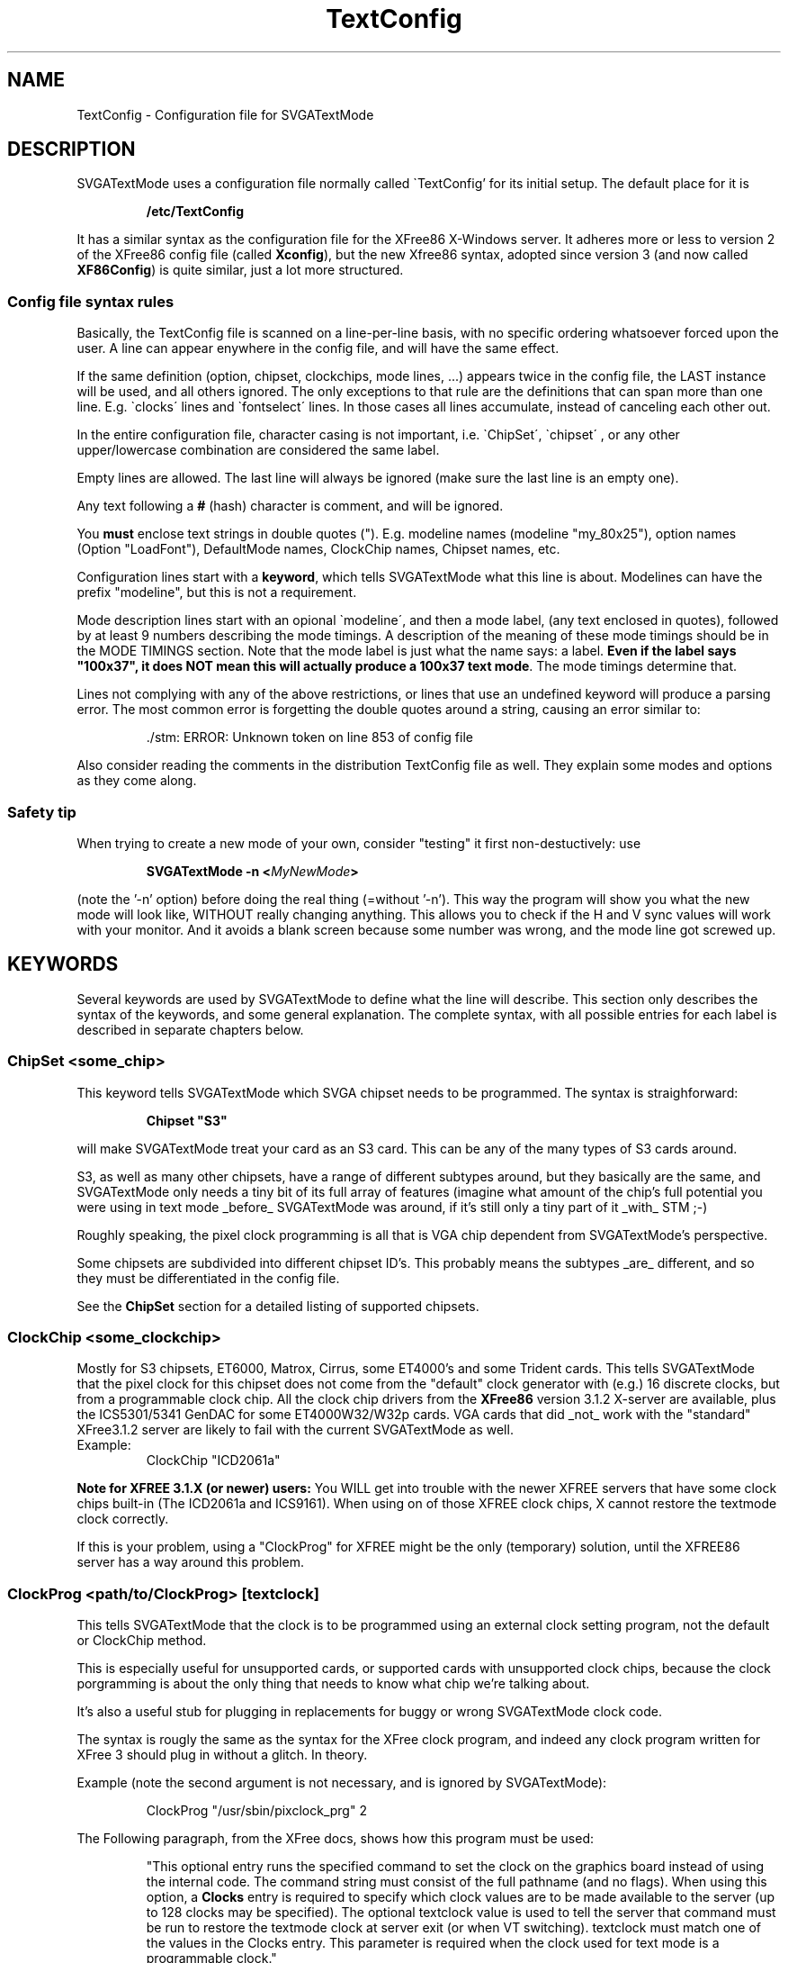 .TH TextConfig 5 "October 1998" "Version 1.9"

.SH NAME
TextConfig \- Configuration file for SVGATextMode

.de Ss
.sp
.ft CW
.nf
..
.de Se
.fi
.ft P
.sp
..

.SH DESCRIPTION
SVGATextMode uses a configuration file normally called \`TextConfig' for its
initial setup. The default place for it is

.IP
.B /etc/TextConfig

.PP
It has a similar syntax as the configuration file for the XFree86 X-Windows
server. It adheres more or less to version 2 of the XFree86 config file
(called \fBXconfig\fP), but the new Xfree86 syntax, adopted since version 3
(and now called \fBXF86Config\fP) is quite similar, just a lot more
structured. 

.SS Config file syntax rules
Basically, the TextConfig file is scanned on a line-per-line basis, with no
specific ordering whatsoever forced upon the user. A line can appear
enywhere in the config file, and will have the same effect.

If the same definition (option, chipset, clockchips, mode lines, ...)
appears twice in the config file, the LAST instance will be used, and all
others ignored. The only exceptions to that rule are the definitions that
can span more than one line. E.g. \`clocks\' lines and \`fontselect\' lines.
In those cases all lines accumulate, instead of canceling each other out.

In the entire configuration file, character casing is not important, i.e.
\`ChipSet\', \`chipset\' , or any other upper/lowercase combination are
considered the same label.

Empty lines are allowed. The last line will always be ignored (make sure the
last line is an empty one).

Any text following a \fB#\fP (hash) character is comment, and will be
ignored.

You \fBmust\fP enclose text strings in double quotes ("). E.g. modeline
names (modeline "my_80x25"), option names (Option "LoadFont"), DefaultMode
names, ClockChip names, Chipset names, etc.

Configuration lines start with a \fBkeyword\fP, which tells SVGATextMode
what this line is about. Modelines can have the prefix "modeline", but this
is not a requirement.

Mode description lines start with an opional \`modeline\', and then a mode
label, (any text enclosed in quotes), followed by at least 9 numbers
describing the mode timings. A description of the meaning of these mode
timings should be in the MODE TIMINGS section. Note that the mode label is
just what the name says: a label. \fBEven if the label says "100x37", it
does NOT mean this will actually produce a 100x37 text mode\fP. The mode
timings determine that.

Lines not complying with any of the above restrictions, or lines that use an
undefined keyword will produce a parsing error. The most common error is
forgetting the double quotes around a string, causing an error similar to:

.IP
 ./stm: ERROR: Unknown token on line 853 of config file

.PP
Also consider reading the comments in the distribution TextConfig file as
well. They explain some modes and options as they come along.

.SS Safety tip
When trying to create a new mode of your own, consider "testing" it first
non-destuctively: use

.IP
.B SVGATextMode -n <\fIMyNewMode\fP>

.PP
(note the '-n' option) before doing the real thing (=without '-n'). This way
the program will show you what the new mode will look like, WITHOUT really
changing anything. This allows you to check if the H and V sync values will
work with your monitor. And it avoids a blank screen because some number was
wrong, and the mode line got screwed up.

.SH KEYWORDS
Several keywords are used by SVGATextMode to define what the line will
describe. This section only describes the syntax of the keywords, and some
general explanation. The complete syntax, with all possible entries for each
label is described in separate chapters below.

.SS ChipSet \fI<some_chip>\fP
This keyword tells SVGATextMode which SVGA chipset needs to be programmed.
The syntax is straighforward:

.IP
\fBChipset "S3"\fP

.PP
will make SVGATextMode treat your card as an S3 card. This can be any of the
many types of S3 cards around.

S3, as well as many other chipsets, have a range of different subtypes
around, but they basically are the same, and SVGATextMode only needs a tiny
bit of its full array of features (imagine what amount of the chip's full
potential you were using in text mode _before_ SVGATextMode was around, if
it's still only a tiny part of it _with_ STM ;-)

Roughly speaking, the pixel clock programming is all that is VGA chip
dependent from SVGATextMode's perspective.

Some chipsets are subdivided into different chipset ID's. This probably
means the subtypes _are_ different, and so they must be differentiated in
the config file.

See the \fBChipSet\fP section for a detailed listing of supported chipsets.

.SS ClockChip \fI<some_clockchip>\fP
Mostly for S3 chipsets, ET6000, Matrox, Cirrus, some ET4000's and some
Trident cards. This tells SVGATextMode that the pixel clock for this chipset
does not come from the "default" clock generator with (e.g.) 16 discrete
clocks, but from a programmable clock chip. All the clock chip drivers from
the \fBXFree86\fP version 3.1.2 X-server are available, plus the
ICS5301/5341 GenDAC for some ET4000W32/W32p cards. VGA cards that did _not_
work with the "standard" XFree3.1.2 server are likely to fail with the
current SVGATextMode as well.

.TP
Example:
ClockChip "ICD2061a"

.PP
.B Note for XFREE 3.1.X (or newer) users:
You WILL get into trouble with the newer XFREE servers that have some clock
chips built-in (The ICD2061a and ICS9161). When using on of those XFREE clock
chips, X cannot restore the textmode clock correctly.

If this is your problem, using a "ClockProg" for XFREE might be the only
(temporary) solution, until the XFREE86 server has a way around this
problem.

.SS ClockProg \fI<path/to/ClockProg>\fP [\fItextclock\fP]
This tells SVGATextMode that the clock is to be programmed using an external
clock setting program, not the default or ClockChip method.

This is especially useful for unsupported cards, or supported cards with
unsupported clock chips, because the clock porgramming is about the only
thing that needs to know what chip we're talking about.

It's also a useful stub for plugging in replacements for buggy or wrong
SVGATextMode clock code.

The syntax is rougly the same as the syntax for the XFree clock program, and
indeed any clock program written for XFree 3 should plug in without a
glitch. In theory.

Example (note the second argument is not necessary, and is ignored by
SVGATextMode):

.IP
ClockProg "/usr/sbin/pixclock_prg" 2

.PP
The Following paragraph, from the XFree docs, shows how this program must be
used:

.IP
"This  optional entry runs the specified command to set the clock on the
graphics board instead of using the internal code. The command string must
consist of the full pathname (and no flags). When using this option, a
\fBClocks\fP entry is required to specify which clock values are to be made
available to the server (up to 128 clocks may be specified). The optional
textclock value is used to tell the server that command must be run to
restore the textmode clock at server exit (or when VT switching). textclock
must match one of the values in the Clocks entry. This parameter is required
when the clock used for text mode is a programmable clock."

.PP
.B Note for SVGATextMode:
the [\fItextclock\fP] argument is not used in SVGATextMode, since we're
already talking about text mode. The XFREE server WILL use this, so the
SVGATextMode mode will be restored properly.

.B Note for XFREE users:
You MUST define the textclock in your XF86Config file when you are using a
clock program. XFree86 will not be able to restore the correct textmode
clock, UNLESS you tell it what clock was used!

When the ClockProg is run by SVGATextMode, two arguments are passed to the
command. The first is the clock frequency in MHz as a floating point number
and the second is the index of the clock in the Clocks entry. When setting a
new text mode using a ClockProg, SVGATextMode will execute the following
shell command:

.IP
\fI<path/to/clockprog> <frequency in Mhz> <clock index>\fP

.PP
The command should return an exit status of 0 when successful, and something
in the range 1-254 otherwise.

.B NOTE:
as mentionned in the text above, you need to specify a clocks line, although
the clock chip can (in most cases) make any clock within a certain range,
and not just the ones in the clocks line. This requirement is necessary for
external clock programs that program an "old-style" clock chip with just a
fixed set of (mostly 16) clocks, like most "cheaper" VGA cards use. In that
case, the program will probably ignore the frequency parameter passed to it,
but will use the index number to select the appropriate clock. In the other
case, the index will be ignored, and the specified frequency will be
programmed.

The clock program path must be a \fBfully specified path\fP to a clock
setting program that is SETUID ROOT! If it is not correctly SETUID ROOT, you
will get an error:

.IP
 ./SVGATextMode: ERROR: 'system' returned error code 35584

.PP
No environment variables will be used. If your clock selection program uses
another interface, use a script that calls that one.

.SS Option \fI<option_string>\fP
Special options can be entered with this keyword. Some options are general,
and apply to any VGA card type. Other options are specific to one or a few
VGA cards. Any option enabled in the config file that is NOT allowed for the
VGA card in the \fBChipSet\fP line, will cause an error message.

.TP
Example:
Option "ClockDiv2"

.PP
See the separate \fBOPTIONS\fP section for a full list of all options and
their meaning.

.SS Clocks \fI<clock0> <clock1>\fP [ \fI<clock2> ...\fP ]
The most important section in the \fBTextConfig\fP file (at least for some
cards) is (are) the \fBClocks\fP line(s). This entry in the config file
tells SVGATextMode which clocks your card has, and what their ordering is.

Some VGA cards do NOT need a clocks line, since they can create ANY possible
clock within certain limits, and not just one from a fixed, given list.
These are:

.IP
- Cirrus Logic cards.

- All cards for which a \fBClockChip\fP must be defined.

.PP
When using a \fBClockProg\fP (an externally called program to select the
correct pixel clock, see the appropriate section in this manual page), the
clocks line MUST be specified, even if the clock program is programming a
fully programmable chip. By requiring a clocks line, the ClockProg option
can support both programmable clocks, as fixed clock from a list (i.e. the
Clocks line). See the Clockprog section for a full explanation of the use of
the "ClockProg" keyword.

All cases not mentionned above will need a "Clocks" line, or a set of clocks
lines.

Any line in the TextConfig file that starts with "Clocks" will be used, and
all clock values will be appended into one big list of available clocks. In
other words, multiple Clocks lines are allowed, and will all be used.

The order of the clocks in the one or more clocks line(s) will also
determine their order: most VGA clocks generators are connected to the VGA
chips with a series of wires, constituting a bus. For 16 clocks, there are 4
wires, which are driven from 4 pins on the VGA chip, which are then driven
by a register in the VGA chip. If your clocks line would suggest the 4th
clock is a 45 Mhz clock, SVGATextMode will then put a "4" on that 4-bit bus
in order to select that clock. If you lied (=the actual 45 MHz is the 5th
clock, selected by putting a "5" on that bus), then you will not be getting
the expected clocks. Bad luck.

.TP
Example Clocks line:
.nf
Clocks   25.175  28.3  36  40  0  45  50
.fi

.PP
Note that a 0 MHz clock MUST be entered in the Clock line! This just means
that there is no clock with that number (index). It must be there in order
to get the correct indexes for the ones following them (a "placeholder"). A
0 MHz clock will never be used by SVGATextMode.

Determining the values in the clocks line is a problem. There is no "simple"
tool around that can tell you the pixel clocks available on your card. The
easiest solution that is available on most systems is the XFree86 X-Windows
server. Typing \fBX -probeonly\fP should give you (amongst others) a list of
clocks on your card. See the XFREE manuals for more information:
XF86Config(5), XF86_SVGA(1), XF86_Accel(1).

.TP
\fBWARNING 1\fP:
The XFree86 X-server is known to give erroneous clock measurements on
unsupported cards or on badly supported ones. The most notorious ones are
the ET4000 cards. If the \fBhibit\fP option is not set correctly fior this
card in the Xconfig file, XFree86 WILL give wrong results! You have been
warned. See also the \`doc\' directory in the SVGATextMode distribution for
more explanation about this.

.TP
\fBWARNING 2\fP:
Just to be on the sure side, another warning: SVGATextMode assumes the clock
VALUES are correct. All timing parameters that you are given at the end of
the program are based on those numbers! Saying that clock number 3 is 40 MHz
will make SVGATextMode behave as if that is the Absolute Truth (TM). It will
use that clock as if it were 40 MHz.

.TP
\fBWARNING 3\fP:
The clocks lines in the distribution TextConfig are just examples, and only
work for some cards. Don't use them unless you know they're OK.

.SS Terminals <\fIterm_dev0\fP> [ \fI<term_dev1>...\fP ]
The \`Terminals\' line tells SVGATextMode which terminal devices will be
affected by a possible screen resize, and need to be resized. It will resize
all mentionned terminals after switching to another mode. This "resizing"
consists of sending a `SIGWINCH' to all specified virtual terminals.

The usefulness of this option depends on the Linux kernel version you are
running (as reported by `uname -r'). SVGATextMode detects the kernel
version, and acts accordingly, as described below.

There are three distinct cases:

.IP
Kernels older than 1.1.54: run-time terminal resizing is not supported by the kernel
at all, and SVGATextMode will only allow you to select modes that have the
same number of rows and columns as the one you booted with.

.IP
Kernels in the range 1.1.54 to 1.3.2 (inclusive): If no \`Terminals\' line
is defined, SVGATextMode will be able to detect which of the first 16
virtual terminals is active, and resize all those. All VT's with a number
higher than 16 (/dev/tty16 and up) cannot be detected, and so they would not
be resized automatically. If a \`Terminals\' line is defined, all terminals
specified in that line will be resized. So, in this range of kernel
versions, the \`Terminals\' line is only useful when you have more that 16
active VT's.

.IP
Linux kernels versions 1.3.3 and up do all this resizing automatically, so
this line is not needed in that case, and will be ignored.

.PP
If you need the \`Terminals\' line, enter the terminal devices without the
leading "/dev/":

.IP
Terminals "tty6" "tty5" "tty4" "tty3" "tty2" "tty1"

.PP
This is equivalent to typing \fBstty rows <\fIy\fP> cols <\fIx\fP>\fR at
every of those terminals. With the added advantage that any applications
running in those terminals will be sent a \fBSIGWINCH\fP signal by the
kernel. Many full-screen terminal applications will redraw their screen into
the new sizes upon receipt of that signal.

But some programs will NOT know about the new screen size, and will not work
correctly anymore after a screen resize. They need a more drastic approach: the
\fBResetProg\fP.

An example of such a programs is \fIgpm\fP. SIGWINCH only gets sent to tasks
running with a virtual terminal (/dev/ttyX) as a controlling terminal (the
\fIps\fP command shows in the TTY field what the controlling terminal of a
task is). Gpm runs with a mouse device (e.g. a serial line) as its
controlling terminal, and hence it doesn't get sent this SIGWINCH signal.

.SS ResetProg <\fI/path/to/ResetProg\fP>
The "reset program" is called when SVGATextMode has finished its job
succesfully, but only when a ResetProg is defined.
.TP
The path must be a fully specified path, as in
ResetProg "/etc/resize_gpm"

.PP
The reset program could be used to "reset" any application that is affected
when the screen size changes due to using SVGATextMode. It could for example
be a script that kills selection and restarts it, or sends an explicit
SIGWINCH to gpm, or sends some other application an appropriate signal to
let it know the screen has changed.

The reset program will be called with TWO arguments: the H and V size of the
new text mode.

.TP
Example:
SVGATextMode 100x37

.PP
will first switch to a 100x37 mode (if the config line with that label
actually described such a size), and then call:

.IP
<\fI/path/to/ResetProg\fP> 100 37

.SS FontProg <\fI/path/to/Font_Loader\fP>
.SS FontPath <\fI/path/to/textmode/fonts\fP>
.SS FontSelect "<\fIFontFileName\fP>" <\fIsize_X\fP>x<\fIsize_Y\fP> [ \fI...\fP ] 
These keywords define the font loading program, the path where all the
textmode fonts are stored, and the font selection table.

SVGATextMode can be told to automatically load a new font when the text mode
has changed, by putting the option line

.IP
Option "LoadFont"

.PP
in the TextConfig file.

In order to load a new font, SVGATextMode needs to know a few things. 

First of all: the font loading program. This is an external program, that
will be called with the specified font as an argument. It can for example
specified as:

.IP
FontProg "/usr/bin/setfont"

.PP
Where "/usr/bin/setfont" is of course the full pathname of the font program.
If this line is NOT present, but you enabled font loading with the
"LoadFont" option, SVGATextMode will use the default path
"/usr/bin/setfont".

The path may contain an entire command line within the quotes. This allows
you to say:

.IP
FontProg "/usr/bin/setfont -u def.uni"

This would be required if you load a raw font file without a unicode map in
it. Without that extra option, setfont would irradicate the original unicode
mapping. If this sounds a bit cryptic: it means, amongst other things, that
you will loose the "high-ascii" characters (aka box-characters) used by many
text-based menuing systems (e.g. minicom).

Secondly, you can also tell the font program where the fonts are
located:

.IP
FontPath "/usr/lib/kbd/consolefonts"

.PP
If not specified, the font path defaults to no path: this assumes the
FontProg knows where to find its fonts.

Last but not least: you must let SVGATextMode know which font you want used
for which character cell size. This is accomplished by entering a font
table, as shown in the example below:

.IP
.nf
FontSelect "Cyr_a8x8"  8x8 9x8
FontSelect "8x12alt.psf"  8x12 8x13
 ...
FontSelect "Cyr_a8x16"  8x16 9x16
.fi

.PP
For each possible character cell size you intend to use, a font file must be
specified. You do not have to add a font file for ALL possible combinations
of fonts from 1 to 32 pixels high and 8 to 9 pixels wide. But if you select
a text mode with a font size that has no entry in the font table, and font
loading is enabled, SVGATextMode WILL put you in the new text mode, but
won't change the font (since it doesn't know what font to load). It will
issue a warning that font loading was enabled, but no font specified.

When all things are configured as above, and you resize the screen to a
100x37, which uses a 9x16 font cell size (this information is in the mode
config line for the 100x37 mode), then SVGATextMode will issue the following
command after resizing the screen:

.IP
/usr/bin/setfont /usr/lib/kbd/consolefonts/Cyr_a8x16

.PP
One final note on font sizes. VGA fonts are ALWAYS 8 pixels wide. But those
that are designed to work within an 8-pixel wide character cell, will most
probably not use the rightmost pixel column. Or in other words: they will
only use 7 (or even 6) of the available pixels, since they are put
back-to-back on the display in an 8-pixel wide font mode. The extra space
must be left open so the characters don't stick together, making them a bit
fuzzy to read.

For 9-pixel wide character cells, the VGA font, still only 8 pixels wide,
can now use all 8 pixels of its width to define the font. The VGA card will,
when displaying it, add one extra (blank) pixel to get to the 9-pixel width.

All this means that some VGA fonts are designed to be used in an 8-pixel
wide cell, and others are designed for 9-pixel wide cells. BOTH however
DEFINE only 8 pixels.

To make some special characters connect (like IBM box characters) without
gaps, the VGA card can be made to copy the 8th bit into the 9th.

.SS Cursor <\fIstart\fP>-<\fIend\fP>
Depending on personal preference, and on the type of screen you work on, the
standard undercore cursor might be unsatisfactory. This type of cursor for
example is too small to be useful on laptop screens.

This keyword allows a fully programmable cursor size. To avoid needing a
cursor definition on each and every text mode definition line, there is just
ONE cursor definition in the TextConfig file, which is then used for ALL
text modes. Defining the cursor style for _every_ text mode line would cause
unnecessary clutter in those configuration lines.

The parameters define the starting and ending line of the cursor, but this
is not a 1:1 mapping! The size of the cursor depends on the size of the
selected font. If you selected a 16-line high font, and then defining the
cursor to show from line 7 to line 8, will put it smack in the middle of the
line. defining the same numbers for an 8-line font would put the cursor on
the bottom of the text line (= and underscore cursor).

That's why the cursor definition as shown above will ALWAYS be relative to a
32-line font (the largest possible font size). If the REAL font size is
smaller, it will be scaled to fit that font size. So defining an underscore
cursor for 32-line fonts will also get you an underscore cursor for any other
font size.

.TP
example:
cursor 28-31

.TP
results in an underscore cursor for ALL text modes, while
cursor 0-31

.PP
will get you a block cursor.

The first example, when used in a 16-line font, is scaled with a factor 16/32,
and thus will in reality be a cursor from line 14-15.

\fBNOTE\fP: Disabling cursor blinking is only possible on SOME SVGA cards,
or on all in monochrome mode. This feature is not implemented in
SVGAtextMode (yet?).

There is a kernel patch out that allows the cursor color and blink to be
selected differently for each console through a separate program using vt200
style escape codes. It's (at least) on the sunsite.unc.edu and its mirrors
in the package /linux/kernel/patches/console/noblink.tar.gz

.SS HorizSync  <\fIfrom\fP>[-<\fIto\fP>] [, \fI...\fP]
.SS VertRefresh  <\fIfrom\fP>[-<\fIto\fP>] [, \fI...\fP]
The HorizSync and VertRefresh lines allow you to protect your monitor from
getting a mode from the VGA card it cannot handle. This is useful for both
avoiding the problem of accidently getting into a non-syncing mode, and also
avoids the (very small) possibility of monitor damage due to extremely
out-of-range sync inputs (a monitor that gets destroyed by out-of-spec input
frequencies is a poor design, but knowing that when it's broke doesn't help
a lot)

The <\fIfrom\fP> and <\fIto\fP> are \fBfloating point\fP numbers in kHz (for
HorizSync) or Hz (for VertRefresh). When a single number (= only <from>) is
defined, a margin of +/- 0.3 (kHz or Hz) will be allowed:

.IP
HorizSync 56

.PP
will allow a horizontal sync range of 55.7 to 56.3 kHz. This is useful for
fixed-frequency monitors (mostly workstation displays), or some old standard
VGA screens.

.TP
A more complex line could look like this:
HorizSync 30.5-32,48.2,56

.PP
allows horizontal frequencies from 30.5 to 32 kHz, 48.2 and 56 kHz. Some
dual- or triple-scan monitors can use this method.

A standard multisync screen could for example use the following line:

.IP
HorizSync 30-64

.PP
Not defining the HorizSync/VertRefresh variables implies the default values:

.IP
.nf
HorizSync 30-32          # 30 to 32 kHz
VertRefresh 50-80        # 50 to 80 Hz
.fi

.PP
Changing these values BEYOND what your monitor can handle, COULD result in
damage to the monitor! See your monitor's user's manual for details.

.SS DacSpeed <\fIFrequency\fP>
This line overrides the built-in maximum pixel clock speed for text mode for
the specified chipset. Since most VGA card manufacturers don't bother
mentionning this value in their data sheets, the defaults were "guessed"
from reports from users. The values are by no means "absolute", and they are
no guarantee that staying below them will NOT cause trouble (although it's
pretty sure), and also they are no guarantee that anything ABOVE that
frequency will NOT work...

Depending on the quality of your card, and especially of the speed of the
RAM chips used on it, the built-in limit can be either too high or too low.
The built-in ones are mostly on the safe side.

WARNING: The value you assign to DacSpeed is NOT the same that is commonly
defined by the graphics card vendor! It is almost always MUCH lower. 

The default \fBDacSpeed\fP values are:

.TP
.B VGA, TVGA9000, VIDEO7, PAVGA1 and NEOMAGIC
45 MHz

.TP
.B TVGA8900, WDC90C0X, WDC90C1X, WDC90C2X, WDC90C3X
50 MHz

.TP
.B Cirrus, ATI and ATIMACH32
55 MHz

.TP
.B ET6000, MATROX, OTI67, OTI77 and ATIMACH64
60 MHz

.TP
.B S3, ALI, OTI87
70 MHz

.TP
.B ET4000
90 MHz

The following chipsets have been assigned a default maximum text mode clock
that was "guessed", rather than tested. This is because the author does not
have access to such a card, and nobody has reported on how well it performs,
and how high the clock speed can be before problems appear. If you have such
a card, you are encouraged to report your findings to the author, so he can
adjust the default limits to a more realistic value.

.TP
.B RealTek, NCR77C22E, GVGA, MX
50 MHz

.TP
.B ARK, SiS, AL2101, NCR77C32, ET3000
60 MHz


.TP
\fBNOTE\fP:

The maximum text mode clock is increased by a factor of 9/8 when a 9-pixel
wide font is used. A 60 MHz maximum clock is thus increased to 67.5 MHz for
those modes. This is due to the way the VGA textmode hardware functions: the
real limit for textmode is not the pixel clock, but the actual number of
characters that must be fetched from the VGA memory per second. Since
9-pixel fonts take 9/8 times as much time to draw as 8 pixel fonts, they
will allow an 9/8 times as high pixel clock as well. In other words, with a
maximum pixel clock defined at 60 MHz, you will still be allowed to select
modes with 9-pixel fonts and 67 MHz pixel clocks.

.TP
\fBIMPORTANT NOTE\fP:

Many apparent display problems when using SVGAtextMode with a relatively
high pixel clock are caused by the VGA card not being able to cope with the
high clock. TextMode clocks generally cannot be as high as graphics mode
clocks. Read the file `doc/FAQ' in the SVGAtextMode distribution for a
more in-depth discussion about this.

The limits given above (and used as a default) are empyrical. This means
they resulted from experiments, and are thus not taken from the VGA chip
maker's specifications. This is the correct place to introduce the
expression "your mileage may vary": your card may be better, or worse. VGA
card makers generally don't mention maximum text mode clocks (as opposed to
max. graphics clocks, which are ALWAYS specified) in their data sheets.

If you see unstable characters, wrong characters (e.g. a "z" where you
expect an "e"), character crawling, Mighty Morphing Power Characters (TM),
colomns of characters from the left of the screen repeated towards the
right, drop-outs (fixed positions on the screen where characters won't
display) characters shifted down by one pixel line relative to the others,
or something closer to noise than to text, you are most probably over the
limit for your card.

.SS RefClk <\fIFrequency\fP>
Only S3 cards using the IBM RGB RAMDACs (as a clockchip) need this option.
It tells the clockchip code what the reference frequency for the PLL
frequency generator is.

It is vitally important that this value is set correctly, or SVGAtextMode
will not be able to program the pixel clock correctly.

SVGATextMode does not provide a direct way to find out what to insert here.
The only way to find it out is to run the XFree86 3.1.2 server (or any newer
version), and copy the value that the server reports when it starts up.

The X-server startup messages should contain the line

.IP
(**) S3: Using IBM RGB52x programmable clock

.PP
And just below it (or with one more line in between stating the memory
clock):

.IP
(**) S3: with refclock %1.3f MHz (probed %1.3f & %1.3f)

.PP
Where `%1.3f' represents a floating point number.

This value should then be inserted into the TextConfig file. 

If you do not have the X-server installed, you should probably not have
bought such an expensive VGA card in the first place. Send me that card, and
I will send you mine back: it's a lot cheaper, it is just as good in text
mode, and it doesn't need any fiddling with RefClocks and the likes. You'll
have a better-supported VGA card, and I'll have something new to play with.

But in the unlikely case you want to keep this card, but not run X on it,
you could just insert any value (e.g. 20.0), and use grabmode/clockprobe to
find out by what ratio the clock is programmed wrong, and then scale the
RefClk accordingly.

E.g. if you just enter 20 MHz as the reference clock, and all text mode
clocks turn out to be wrong by a factor 0.716, then the REAL RefClk value
will probably be 20.0 * 0.716 = 14.32 MHz.

This method will of course give you a non-syncing display for many text
modes, but that is inevitable. Be prepared for it.

.TP
\fBWARNING\fP:

When using SVGATextMode with an IBM RGB RAMDAC together with the XFree86
X-server, you \fBmust\fP define the RefClk in your X configuration file
(XF86Config) also. The XFree86 server can probe for this clock, but only
does so reliably when being started from a standard (80x25) text mode. After
having run SVGATextMode, you'll probably be in a non-standard mode (that's
what it's made for after all), and then the X-server cannot probe the RefClk
correctly anymore. Don't let it guess; specify the RefClk.

.SS MClk <\fIFrequency\fP>
Some ClockChips allow changing the memory clock as well as the Pixel clock.
On those cards, the higher the memory clock, the faster that card will
become. Both in TextMode, svgalib or XFree86.

Specifying the MClk will instruct SVGATextMode to change the memory clock to
the new value (in MHz).

This is only possible on cards with a GenDAC (S3 GenDAC/SDAC, and the
ICS5301/5341 used on some W32 boards).

For text modes, this will in most cases allow you to use even higher pixel
clocks than before, and in graphics modes, you might find an increase in
speed of up to 30%. But...

.TP
\fBEXTREMELY IMPORTANT WARNING\fP:

If you try fiddling with the memory clock without reading this, you're sure
gonna get suckered.

This option was created for those who just _need_ to tune their machine
until it just doesn't melt, or beyond (like me). I am not saying this could
damage your VGA card, but I am also not saying it won't.

Primo, make sure you know how the memory clock was set BEFORE attempting to
change it. On most systems, this is in the order of 50 (GenDAC) to 60 (SDAC)
MHz. The XFree86 X-server reports the MClk setting when it starts up.
Increasing the MClk by 10, maybe 15 MHz might still work. Setting it to 100
MHz will NOT.

Secundo, don't try to set it too high. If you do, your system will crash in a
major way. Let me repeat this: your system will crash as it has never
crashed before. It has done so many times while I tried it (though I never
got any damage). BE PREPARED. Sync your disks. Get an insurance.

Also, don't set it too low. It'll give the same results...

You have been warned. If you abhore unstable systems, DON'T TOUCH THE MCLK!

.SS DefaultMode <\fIMode_label\fP>
Using this optional keyword, one can define which mode should be used when
SVGAtextMode is started without any mode label on the command line.

The only argument is a mode label which should be defined in one of the mode
definition lines in the rest of the config file. In fact, SVGAtextMode will
act as if the label in the \fBDefaultMode\fP line was typed on the command
line as the required mode.

This option could be especially useful when experimenting with SVGAtextMode,
and something goes wrong, causing the screen to become unreadable. To
restore a good mode, you'd then have to do some blind typing. The
DefaultMode would then allow you to restore a good text mode without having
to type too much.

.TP
Example: if the line
DefaultMode "80x25x9"

.TP
is in the TextConfig file somewhere, then just typing
SVGATextMode

.TP
at the shell prompt is exactly the same as typing
SVGATextMode 80x25x9

.SS BorderColor <\fIColor_Index\fP>
This option will set the screen border color to a different color than the
default (color 0, black). You can select one of the 256 possible colors from
the current palette.

If you set the border color to something different than black, a border will
be visible around the active screen area, about one character wide left and
right, and half a character wide on top and at the bottom of the screen.

The border may be slightly (or entirely) distorted (warped, compressed,
missing, ...) if your video mode is not centered correctly, or if the video
mode does not provide sufficient blanking on both sides, above and below the
screen.

.SS UnderLine <\fIUnderline_position\fP>
Underlining is disabled by default, unless you define an underline position
with this option. The <Underline_position> must be a number in the range
0..31, and it defines the relative position of the underlining.

The position given is always relative instead of absolute (as with the
cursor position parameters). Position 31 is always at the bottom-most line,
0 is at the top-most line, 15 is in the middle, etc. 

The normal everyday-use UnderLine value is 31 (which means: put the line as
low as possible).

Using this, you could change the underline to a strike-through ("UnderLine
15") or any other weird and totally useless underline position (what about a
line above the text when it is underlined?).

The single real benefit of this option is if you want to use too small a
font for the current VGA parameters: suppose you have a text mode defined in
its mode line to have an 18-pixel high font, but you load a 16-high font in
it because you happen to like wide line spacing. In that case the "normal"
underline position will be at the bottom of the 18-character cell (as if you
defined "Underline 31", which is the most common one). In this particular
case, setting UnderLine to 28 would be much more nice to look at. This way
the underlining character is just below the character itself, and not at the
bottom of the character cell (which would look as if the line was actually
ABOVE the next line of text).

As said above, not defining the underline position disables underlining. Any
characters that would be underlined, are not.

This doesn't work for 32-pixel high character modes, since "no underline"
mode sets the underlining position to line 32, which is never used in all
other cases, but will still show underlining in 8x32 and 9x32 fonts.

Also note that many VGA cards have a bug (?) that causes the underlining to
be non-continuous on 9-pixel wide fonts. So you have a fair chance that
8-pixel wide modes have good (continuous) underlining, but 9-pixel modes
not.

.SS Echo <\fISome_string\fP>
The string (enclosed in double quotes) is printed on the standard output.
This could be used for debugging purposes, or to add some warning to the
TextConfig file that is printed each time you run SVGATextMode.

It is used for example in the default TextConfig file to warn the new user
that he has installed SVGATextMode in its "standard VGA" mode, which doesn't
use the full possible potential, and that he/she should edit the TextConfig
file to enable support for his/her chipset.

.SH Supported CHIPSETs
Until now, the following VGA chipsets are supported:
.TP
.B VGA
Generic VGA chips. This can also be used for unsupported VGA chips, but with
very limited possibilities. Most portable VGA computers (Compaq LTE, ...)
should work with this also: VGA LCD's can't use higher dot-clocks anyway.

.TP
.B ET4000
Probably any ET4000-based card: et4000, et4000ax, et4000w32, et4000w32i and
et4000w32p. Note that most ET4000 cards need the \fBOption "hibit_high"\fP
or \fBOption "hibit_low"\fP.

.TP
.B ET3000

.TP
.B ET6000
This can be used without "clockchip" line, in which case 8 pixel clocks must
be specified, or (and this is the preferred method) using a "clockchip
ET6000" line. 

.TP
.B MATROX
Only the Millennium and the Mystique are supported (the older cards aren't).
Clockchip "ti3026" (for the Millenium) and "mystique" (for the Mystique) are
the clockchips for the respective cards.

.TP
.B S3
any S3-based card, including those from Diamond, Number 9 and SPEA/Video7.
S3-801, 805, 864, 964, 928, 924, 911, 732 and 764 (S3-Trio), and S3 Virge
... _should_ all work.

.TP
.B CIRRUS
Cirrus Logic chipsets (clgd542x, clgd543x, clgd546x, clgd62x5 -- with "x"
representing any number).

.TP
.B TVGA9000
Older Trident cards using the TVGA9000 chipset (those with max 512k RAM)

.TP
.B TVGA8900
All other non-accelerated Trident cards (tvga8800cs, tvga8900b, tvga8900c,
tvga8900cl). May also work with tvga92xx.

.TP
.B TGUI
All accelerated Trident cards from TGUI9320LCD and up.

.TP
.B PVGA1
Western Digital Paradise chips.

.TP
.B WDC90C0X
Western digital. WDC 90C00.

.TP
.B WDC90C1X
Western digital. WDC 90C10

.TP
.B WDC90C2X
Western digital. WDC 90C20

.TP
.B WDC90C3X
Western digital accelerated SVGA chip. Most common is the WDC 90C33, also
90C31.

.TP
.B ATI
All ATI cards BEFORE the MACH32

.TP
.B ATIMACH32

.TP
.B ATIMACH64
Only MACH64 with internal clockchips are supported.

.TP
.B VIDEO7
Headland Technologies based Video 7 boards only. Older V7 boards use C&T or
Cirrus chips. Newer V7/SPEA cards use S3.

.TP
.B ALI, AL2101
Avance Logic chipsets. It's not sure whether this will work on ALL
Avance Logic cards.

.TP
.B OTI67, OTI77, OTI87
Oak Technology chipsets.

.TP
.B SIS
Sis chipsets.

.TP
.B RealTek
RealTek chipsets.

.TP
.B ARK
ARK1000 and ARK2000 chipsets.

.TP
.B NCR77C22E, NCR77C32
NCR chipsets. The NCR77C21 and NCR77C22 (without "E" suffix) will not
benefit from this. They should work just as well with the generic VGA
driver.

.TP
.B GVGA
Genoa 6000 series cards. The 5000 and 7000 series are based on resp. ET3000
and ET4000 chips. Use the ET4000 driver for those.

.TP
.B MX
MX graphics chips. MX86000 and MX86010 chips should work.

.TP
.B NEOMAGIC
Those NeoMagic laptop controllers

.TP
.B RIVA128
Should work on all RIVA128 derivatives (including ZX and TNT)

.SH OPTIONS
This section contains a list of all allowed special option flags, as entered
on an

.IP
Option "option_string"

.PP
line. They change the default behaviour for each card or function programmed
into SVGATextMode. Currently the following options are allowed (for the
specified chip sets):

If you are configuring SVGATextMode for the first time, it is best to leave
all special options at their default (i.e. no special "option" lines). If
something doesn't work OK, THEN is the time to start trying option flags.

If you know your card needs the same option in XWindows, you could insert it
from the first time on. Most options behave the same way as they do in the
XConfig (XF86Config) file.

.SS hibit_high, hibit_low  (ET4000 only)
This flag inverts the meaning of the 4th clock selection bit of an ET4000
card. See the XFree86 documentation or the SVGATextMode distribution doc
directory for more information. It has the same meaning and function as the
flag with the same name in the XF86Config file for XFree86. A simple
guideline (which doesn't always apply) is that ET4000W32 cards _all_ need
the \fBhibit_high\fP flag.

.TP
\fBIMPORTANT NOTE\fP:
The importance of this "hibit" stuff cannot be stressed enough. It might be
that your \fBXFree86\fP X-server worked fine before you started using
SVGATextMode without this option in the XF86Config file (or Xconfig). But
unless you really specify it, using SVGATextMode in combination with one of
the upper 8 pixel clocks from the "Clocks" line(s) will SURELY throw the
X-server into a non-syncing display when you start it up! Specify this
option in BOTH the XF86Config AND the TextConfig file, and you won't have
any trouble. You have been warned.

.SS swap_hibit  (WDC90C1X, WDC90C2X, WDC90C3X)
Some WDC cards need this flag. It inverts the meaning of the third clock
selection bit (bit #2). It has the same meaning as in the XFREE config file
(XF86Config). If your clock ordering doesn't seem OK, try this option.

.SS ET4000_AltClockSel  (ET4000)
This selects an alternative clock selection method for some very rare ET4000
based cards that don't work with the normal clock selection method. These
cards can only use their 8 lowest clocks under X-Windows (the X-server does
NOT support the alternate clock selection method used here).

Such a card can be recognized by the fact that no clocks over 80 MHz are
available in XFree86 (the X-server uses a clock selection method that is
only partly compatible with the one used on this type of card). 

This option should allow them to use all 16 clocks (i.e. those reported by
the DOS utility "dmode.exe" which is delivered with most ET4000 boards. NOTE
that XFree86 does NOT report the correct clocks!).

If you think you have such a board, you should really read the
doc/README.ET4000.AltClockSel file in the SVGATextMode distribution directory
for an in-depth explanation of this problem.

UPDATE: Use XFree86 version 3.1.2C or later, and this problem will be gone.
You will get 32 clocks from its new clock probe, and the standard
SVGATextMode ET4000 clock selection mechanism will be able to cope with
those.

.SS Legend  (ET4000, S3)
ET4000 or S3-based Sigma Legend boards need this option for correct clock
selection.

.SS XFAST_DRAM, FAST_DRAM, MED_DRAM, SLOW_DRAM  (CIRRUS, TGUI and S3)
Most VGA cards can take higher pixel clocks (especially in text mode) when
you increase the default DRAM speed. This may cause display memory
corruption if set too fast.

.TP
\fBWARNING\fP:
Some Cirrus cards crash your machine when DRAM speed is set too high. It
will at least do all sorts of very funny stuff, like beeping forever. If you
plan to tweak the DRAM speed, consider using the "syncDisks" option
described below until you are sure the increased DRAM speed is no danger to
your machine.

.PP
Use this option to tune the speed to your card. The higher you can set the
DRAM speed, the better. "XFAST_DRAM" is the fastest, and the most dangerous.
This particular option works on most CLGD-5428 cards, and it causes a hang
on most 5422 cards... Use caution. Faster pixel clocks usually need faster
DRAM speed grades.

.PP
On S3 cards, this option doesn't actually set the DRAM speed, but an
internal parameter which controls the DRAM FIFO balancing (sic). The result
is the same: the faster you set this option, the higher you will be able to
set the pixel clock without getting problems.

.SS SPEA_Mercury  (S3)
Only S3-based SPEA Mercury P64 cards could need this. They seem to use the
clockchip differently than the other S3 clockchip-based cards: they
reprogram clock number 6 instead of the default, number 2.

.SS LoadFont  (all cards)
When enabled, this will tell SVGATextMode to load a new font from the
specified FontPath (or the default one) using the specified font loader (or
the default one). See the font loading section.

.SS ClockDiv2  (all cards)
This option will enable a standard VGA feature that can divide the pixel
clock by 2. Almost all VGA cards support this (except Cirrus Logic, for
which it has been disabled).

It gives you access to a wider range of clocks, especially in the low
ranges, since now all given clocks are also available divided by 2. It also
gives you more clocks in the "mid-range".

Enable it ONLY when you are sure SVGATextMode works for your card. Since
some cards might not work with this option set, it is disabled by default in
the default TextConfig file! Some modes (like the 50x15 ones) will only be
allowed when this option is enabled, because most card's lowest clock is 25
MHz, and some of the 50x15 modes need a lower clock.

A final warning: The division by two option is unknown to most other
programs, and could cause (additional) cooperation problems with those
programs. If you loose video when using SVGATextMode together with other
VGA-related programs, try disabling this option, and see if the problem
persists.

.SS SyncDisks  (all cards)
When this option is enabled, SVGATextMode will sync all disks (= flush all
cache buffers) before doing anything to the VGA hardware.

In all normal cases, this option is useless, but some cards seem to have
problems with the way SVGATextMode talks to them, and cause a complete
system hang (hard reset needed).

This is especially probable (but still very rare) when overriding the
default maximum DacSpeed, and severely overdriving the VGA card's text mode
capabilities. As mentionned above, Cirrus Logic cards are dangerous
customers when you start tweaking the DRAM speed.

So, just to be on the safe side, use this option when tweaking DRAM speed or
RAMDAC speed, until you are confident that the system is stable enough.

In this case, the SyncDisks option can at least avoid data loss when the
system hangs, although it cannot avoid the filesystem check that will result
from the reset.

The sync option is enabled by default in the configuration file. It will
cause an extra 2 second delay when running SVGATextMode, because it waits
for that long, allowing the sync to finish.

.SS S3_HSText  (S3)
S3 cards have a "high-speed text font fetch mode". This is a mode that uses
a different system to access the VGA font memory (fast page mode), so the
access to the fonts is faster. This allows for higher pixel clocks than
could be attained in normal text mode.

There is one restriction to this: the font must be stored in memory in a
different format than would normally be used (i.e. the normal font loading
programs won't be able to do this). The S3 designers provided a special
register for that purpose. This register, when set, will automatically
change the memory access so that the font can be loaded in a normal fashion.
This allows normal font loaders to do the job.

Due to that special register, font loading will only work when it is
executed \fBfrom within\fP SVGATextMode. This way, SVGATextMode can set this
special register \fBbefore\fP running the font loader, and reset it again
afterwards.

Some older S3 cards will benefit greatly from this option. Especially S3
911, 924 and 928 cards couldn't even cope with 40 MHz in normal text mode.
They use high-speed text mode if they are switched to 132x25 or 132x43
from the BIOS (e.g. through LILO).

If this option is not enabled, SVGATextMode will \fBalways\fP use normal
text mode, because it is the most compatible mode, and is less prone to
problems (e.g. doing a "setfont" in high speed mode causes a corrupted
screen, unless you first let the VGA chip know about it).

If it is enabled, high-speed font mode will be used for all modes with
pixel clocks above 36 MHz.

.TP
\fBNOTE:\fP
Using the High Speed Font mode will cause \fBtext screen corruption\fP on
the screen where the output from SVGATextMode would appear: Random
characters will appear all over the screen. This is caused by the S3 card
being in a different memory access mode while the font loader is running.
Any messages from the font loader will not be written on one line under the
SVGATextMode messages, but its characters will be written all over the
screen. After the font loader has finished, the normal memory access mode is
restored, and all characters are written to their normal places again. This
has been partially solved by storing the output of the font loader in memory
until the normal memory access mode is restored, but the output of the `-d'
option (debug) will still corrupt the screen.

.TP
\fBWARNING:\fP
Since high-speed text mode uses a different internal font format,
SVGATextMode will not allow you to switch between the two modes when font
loading is not enabled. In practice, it's wise to always enable font loading
when you also enable the high speed font mode. This way you will allow an
easy escape (=re-run SVGATextMode) when ill-behaved programs (or users...)
load a font without first telling the S3 chip about it, as SVGATextMode
does.

.SS clockchip_X  (S3 + ICD2061a or ICS9161)
The ICD2061a and ICS9161 clockchips don't cooperate very well with the
XFree86 X-server. When the X-server switches back to text mode (either due
to a VT-switch or completely stopping the server), it restores the wrong
textmode clock.

This is because both X and SVGATextMode use (i.e. reprogram) the same clock
index for their clock, and since the clock programming values cannot be read
back from the chip, the X-server is unable to restore the correct clock when
it stops. This causes wrong refresh frequencies, or worse even, a
non-syncing display.

The option "clockchip_X" will change SVGATextMode's behaviour so that it
uses clock index #1 for the text mode clock instead of index #2. This will
allow the X-server to switch back to the correct textmode pixel clock.

There is a catch however... Clock #1 is a standard VGA clock, and is
supposed to be 28 MHz, and nothing else. Any program that relies on that,
will subsequently fail to set the correct video mode (svgalib, the XFree86
clock probe and the DOS BIOS are just a few examples). Especially when you
reboot to DOS, clock #1 does not get reset by the VGA card's BIOS because it
assumes it's still at 28 MHz.

The solution here is to do an "SVGATextMode 80x25x9" just before rebooting
the machine. This will reset clock #1 to 28 MHz. The ideal place for this is
/etc/rc.d/rc.0, which is a script file that gets called just before
rebooting.

.SS sync_on_green (S3 + Ti302X ClockChip/RAMDAC)
Enable the sync-on-green feature on these cards.

Normal VGA signals carry the H- and V-syncs on a separate wire, requiring 5
signal wires (R, G, B, H, V) in total from VGA card to the monitor. Some
(mostly high-end) cards however allow connecting to a monitor with just 3
wires instead. In that case, both sync signals are embedded onto the green
channel. This requires a monitor that knows how to deal with this (in most
cases, those monitors can \fBonly\fP deal with such signals. If you have
such a setup, this option is for you.

Note: Although all Ti302X RAMDAC's support sync-on-green, not all VGA cards
will work with it because of the way they were designed (dixit XF86_Accel).

.SS 16color (all cards)
The default Linux text console behaviour is to provide 8 possible colors
plus hardware blinking. This means you can produce blinking text on the console.

The "16color" option changes that behaviour: all "blinking" attributes get
translated into "highlighting": instead of blinking text, you get
high-intensity text, which effectively translates into 16 possible colors.

When this option is not specified, the standard 8-color + blinking mode is
selected.

.SS iso_font9 (all cards)

Even when using 9-bit wide fonts, the actual font data is always 8 bits,
defining only the first (leftmost) 8 pixels of the character. The 9th pixel
is "made up" by the VGA chip depending on a few rules. Normally the 8th
column is copied to the 9th column for character codes in the range 0xC0 to
0xDF. This looks very good on most VGA fonts, where characters in this range
are line-graphic characters (aka box-characters). However, this makes some
ISO-compatible fonts look very ugly: ISO does not have line graphics
characters but normal fonts in the region 0xC0 - 0xDF. This option disables
the automatic pixel replication feature so that the 9th column will always
be blank for all characters.

.SS topleft (NeoMagic)

Move the textmode window to the top left of the screen. This is of course
only useful if it is smaller than the total display size.

.SH CLOCKCHIPS
This is a list of all allowed clock chips, per chipset. They are the same as
in Xfree86-3.1.2. In addition, the ICS5301/5341 GenDAC used on some
ET4000W32(p) cards is also included.

.TP
\fBS3\fP

.IP
.nf
\fBicd2061a
ics9161a
dcs2834 \fP(Untested!)\fB
sc11412 \fP(Untested!)\fB
s3gendac
s3_sdac
ti3025 \fP(Untested)\fB
ics2595
ics5300
ics5342
ch8391 \fP(Untested!)\fB
S3Trio
S3Virge
stg1703 \fP(Untested!)\fB
ti3026 \fP(Untested!)\fB
ibm_rgb5xx \fP(Needs `RefClk' line in config file)\fB
.fi

.TP
\fBCirrus Logic\fP

.IP
\fBCirrus \fP(If not specified, "Cirrus" is assumed)

.IP
\fBLaguna \fP(for the CL-GD546x chips. This is required for those chips,
otherwise the standard "Cirrus" is assumed, which will not work on these
cards)

.TP
\fBET4000\fP

.nf
\fBics5341 \fP(For ET4000 cards with GenDAC. Also works for ICS5301)
\fBicd2061a\fP
.fi

.TP
\fBARK\fP

.nf
\fBics5342\fP
.fi

.TP
\fBET6000\fP

.nf
\fBet6000 \fP(obviously -- it has a built-in clock generator)
.fi

.TP
\fBTGUI\fP

.nf
\fBtgui9320 \fP(Trident TGUI9320LCD)
\fBtgui9440 \fP(Trident accelerators with a number higher than or equal to TGUI9440)
\fBcyber938x \fP(Trident CYBER938x)
.fi

.TP
\fBMACH64\fP

\fBmach64 \fP(internal programmable clockchips)

.TP
\fBMatrox\fP

.nf
\fBti3026\fP
\fBmystique\fP
.fi


.SH MODE CONFIGURATION LINES
This section describes the guts of the TextConfig file: the mode description
lines. It's long, and probably not long enough...

First of all: if you are not familiar with configuring the X-server, you'd
better start off there, as it is MUCH more stable, MUCH less buggy, and MUCH
better documented. You will also learn how to use several tools (vgaset,
SuperProbe, ConfigXF86, ...) which can aid you to design your own custom
X-Windows mode. The same tools can then be used here.

For people less familiar with monitor timing stuff, and unwilling or unable
to consult the XFree86 documentation, read the  \fBmonitor-timings.howto\fP
in the doc directory of the SVGATextMode distribution. It's a small (and
incomplete) introduction on how monitors work, and what you need to send it
to get some sort of a picture on it.

You will probably need the X-server (e.g. to do 'X -probeonly') to determine
your available pixel clocks, and maybe even to determine what chipset you
have. The distribution contains a script that can help you determine the
pixel clocks in case there is no way to get by them.

The text mode lines are the real thing: they set up the video card for the
mode you request. A TextConfig file can contain LOTS of configuration lines.
It would be best that you leave the "default" config lines in the example
TextConfig file as they are.

Add your own configuration lines at the end. If you patch a line, first copy
it to the end of the file, and change it there. You don't have to rename it,
as SVGATextMode will take the LAST line with the same label it finds. So if
your custom line, with the same name as an "original" one is at the end, the
customized line will be used.

That way you will always have the original lines as a reference, in case you
screw your own line up. You can then always copy it again.

Now let's analyse a new text mode:

.IP
.nf
\fB"100x37"  50  800 872 976 1040  600 632 638 670  -Hsync +Vsync  font 8x16\fP
.fi

.PP
For compatibility with XFree86 mode lines, the mode line can optionally be
prepended with "modeline":

.IP
.nf
\fBmodeline "100x37"  50  800 872 976 1040  600 632 638 670  -Hsync +Vsync  font 8x16\fP
.fi

.PP
The entire mode line should be on a single line. Use SVGATextMode to get a
screen with at least a 100 chars on a line, and reformat the manual page.
This way it won't look like a folder! Is this a chicken-and-egg problem?

Below is a piece-by-piece examination of the different parts in the mode
line:
.SS 100x37
This is the identification string for this text mode. If you the type

.IP
SVGATextMode "100x37"

.PP
the program will try to program the mode descibed on this line.

.TP
\fBIMPORTANT NOTE\fP:
This label means absolutely nothing to SVGATextMode! It's not because the
label says "132x43" that you will get a 132x43 mode. You will get the
resolution and size described in the parameters following the label. If
those parameters result in a 100x37 mode, that's what you will get. Just
changing the label from 100x37 to 132x43 will NOT do anything useful (except
\fBrenaming\fP the mode): it will still result in a 100x37 mode.

.PP
Also, remember that when you change the font size, this also affects the
number of text lines: if you were to change the font size in the 100x37 mode
line described here from 8x16 to 8x32, you will get a 100x18 mode and NOT a
100x37 mode with a larger font.

.SS 50.00
The pixel clock frequency. It determines the clock frequency (in MegaHertz)
at which the pixels will be pushed towards the monitor. It is entered as a
floating point number.

Unless you have a freely programmable clock chip (using the \fBClockChip\fP
line, or with a \fBCirrus Logic\fP card) on your VGA card, SVGATextMode will
try to find the closest available pixel clock in the Clocks line, allowing a
slight deviation of a few MegaHertz: asking for a clock of 50 MHz, and
having only a 49 MHz clock will make SVGATextMode use the 49 MHz clock. This
shouldn't be a problem, because monitors always allow for a fairly large
deviation of their input frequencies.

.SS 800 872 976 1040
Horizontal timing parameters: resp. active video size (number of active or
visible pixels per video line), start and stop position of the Horizontal
sync signal, and the full width of a video line, including active size and
blanked (unused) size.

See the XFree documentation for a thorough understanding of these, or try
the monitor timing tuturial in the distribution. See also below in the
section on 9-pixel fonts for some explanation on the effect of selecting an
9-pixel font on these timings!

Your textmode will have one eighth the number of characters per line as in
the active video size (the first number of the horizontal timing parameters)
REGARDLESS of the font size specified. So in this case :

.IP
800/8 = 100

.PP
characters per line.

Calculating the horizontal frequency (which your monitor must be able to
cope with, if you want to use this particular mode) is easy: just divide
the pixel clock by the total amount of pixels on a single line:

.IP
.nf
50000000 / 1040  =  48076 Hz, or 48 kHz
.fi

.PP
This calculation is ONLY true for 8-pixel wide modes! If this were to be a
9-pixel wide mode, and the clock remained at 50 MHz, then we'd get:

.IP
.nf
50000000 / 1040 * (8/9) = 42734 Hz, or 42.7 kHz
.fi

.PP
If you want a general purpose formula: here's one:

.IP
.nf
Hor_freq = pixel_clock / total_hor_pix * (8 / font_width)
.fi

.SS 600 632 638 670
Vertical Timings. Equivalent to the horizontal ones. The number of textlines
(rows) in your textmode will depend on the font size selected:

.IP
.nf
number_of_textlines = number_of_active_lines / font_height
.fi

.PP
Here we have 600 active lines, and a font of 16 pixels high (see below), so
there will be 600/16 = 37 textlines.

Deriving the vertical refresh is even easier than horizontal: just do

.IP
.nf
Vert_freq = Hor_freq / total_vert_lines
.fi

.PP
In this case, we'd get 48076 / 670 = 71.75 Hz.

.SS Mode line attributes
The following sections describe the possible attributes a mode line can
have. They define the sync polariries, the font size to use, and DoubleScan
operation.

.SS -Hsync +Vsync
Hsync and Vsync polarity (positive (\fB+Hsync\fP) or negative (\fB-Hsync\fP)).
Most modern monitors don't care about sync polarities, BUT most USE them.

Simple fixed-frequency or dual frequency monitors (so non-multisync, e.g.
only 32 and 48 kHz, instead of the entire range from 32 to 48), and some
non-digital-control ones use the polarities to change their vertical screen
size.

Cheap monitors have the habit of not having a constant vertical image size,
independent of the vertical refresh frequency. So your monitor might use the
entire screen at a normal 60 Hz frequency, but the image is larger (higher)
at lower frequencies, and smaller (more flattened) at higher ones.

These VGA monitors use the sync polarities to distinguish between several
vertical refresh frequencies, and to adapt their vertical size. A MAG
PMV1448 for example is a fixed 32/48 kHz dual-scan monitor. At 800x600@70Hz,
the screen is either only half the vertical size, or the entire screen,
depending on sync polarity. So some experimenting with polarities might give
you a full screen, even with >70 Hz refresh rates. (The same applies to the
XF86Config as well!)

More expensive monitors, mostly with "digital control", use the sync
polarities COMBINED with the incoming horizontal and vertical frequencies to
determine whether they will take their screen parameters (amongst which the
vertical screen size) from a database of standard resolutions, or from the
(scarce!) user-settable modes. If you succeed in using one of those default
modes, that saves you one more free user-settable mode. Taxan 875 monitors
for example have only 4 programmable modes, and when you've just tweaked
X-windows into some weird modes, you might run out of user-settable modes.
It might be a good idea to try to create standard SVGA timings for your
textmodes (including the correct sync polarities), so your monitor
recognises them, without needing an extra entry in its screen parameter
database.

The sync polarities are an \fBoption\fP. They are not required: if none are
given, SVGATextMode will assign sync polarities according to the VGA
standards, depending on the number of active video lines:

.IP
.nf
  0..399 lines: +Hsync -Vsync
400..479 lines: -Hsync +Vsync
480..767 lines: -Hsync -Vsync
768 and up:     +Hsync +Vsync
.fi

.SS font 8x16
Font size: "font HxV" selects the horizontal size (character width = H) and
vertical size (character heigth = V) of the textmode font. The possible
ranges are:

.IP
.nf
H = 8 or 9
V = 1 to 32
.fi

.PP
These are the hardware limits. Not all of them are as useful. Don't be
surprised if you cannot read text of only 1 pixel high!

The VGA chip must know these values in order to render the font correctly.
The font size together with the H- and V-timings from (2) and (3) determine
the number of characters per line, and the number of lines per screen.

If the font size is not defined, 8x16 will be assumed.

.SS DoubleScan
When this attribute is added to the mode line, DoubleScanning will be
enabled. This means each video line will be drawn TWICE instead of just
once. This is used on VGA cards to emulate CGA modes like 320x200.

If you would (and could) let a VGA monitor display just 200 real lines for a
320x200 mode, it would look awful: a VGA monitor was designed to display at
least 350 lines, and at only 200 lines you would see a lot of empty space
between the lines. Most good monitors (especially 17 inch and up) even show
this phenomenon at the standard VGA 640x480 mode.

The DoubleScan mode is used to overcome this problem: for a 200-line mode,
the VGA card actually outputs 400 lines, displaying each actual line in the
VGA memory twice.

There is one "side effect" with this little trick: the vertical refresh
frequency drops to half the value you would think from the timings you enter
in the modeline. Let's look at such an example:

.IP
.nf
"S50x15"  32.5  400 432 496 512  240 241 242 256  font 9x16  DoubleScan
.fi

.PP
Calculating the refresh frequencies would give:

.IP
.nf
horizontal refresh = 32500000 / 512 * (8/9) = 56423 Hz
vertical refresh = 56423 / 256 = 220.4 Hz
.fi

.PP
Only, Doublescanning is enabled, so the VGA will actually output 256*2 = 512
lines to the monitor instead of 256. So the actual vertical refresh is not
220, but 110 Hz.

This might be pretty useless, but the Doublescan option together with the
maximum font height of 32 lines results in an _actual_ maximum font height
of 64 lines...

.SH Using 9-pixel wide font sizes
The VGA hardware is a strange thing. And using 9-pixel fonts is amongst the
stranger ones.

The timing parameters are the same for both 8 and 9-pixel wide fonts, except
for the clock. Horizontal timings in VGA cards are _always_ specified in
8-bit wide CHARACTERS, not in PIXELS, although the TextConfig file format
uses pixels.

Hence the restriction that horizontal timings should be a multiple of 8 (if
they're not, they will be rounded down).

When setting the character width of an existing 8-pixel wide mode to 9,
horizontal timings are still in 8-bit characters. So both modes will result
in the SAME amount of characters per line, but the VGA chip will count 8
pixels per character in the first case, and 9 in the second case.

Take for example a standard 80x25 mode:

.IP
.nf
"80x25x8" 25.175  640 680 776 800  400 412 414 449  font 8x16
.fi

.PP
and its 9-pixel wide derivative:

.IP
.nf
"80x25x9" 28.3    640 680 776 800  400 412 414 449  font 9x16
.fi

.PP
Both modes produce the same screen size (80x25), using the same display
refresh frequencies (31.5 kHz, 70 Hz).

But in the first case, the total _actual_ pixel-count at the end of the
video-line is (800/8)*8, and (800/8)*9 in the second case !!! To achieve the
same horizontal frequency of 31.5 kHz, the second mode needs a higher clock:

.IP
.nf
(9/8)*25.175 MHz = 28.3 MHz
.fi

.PP
and that happens to be the second standard VGA clock, which is available on
ALL VGA cards. Now you know why they added it in the first place ;-)

This example should warn you about changing modes from 8-wide to 9-wide or
vice-versa: if you don't change the clock with the same 8/9 ratio, the
display refresh rates will change, and they might fall outside the allowable
range for the monitor (i.e. it will not synchronize to the new frequency, or
SVGATextMode will suddenly not allow the mode anymore).

.SS HShift <shift_amount>
This is an optional parameter that requests an additional shift of the
display to the left. The <shift_amount> can be any value between 0 and 3. It
shifts the screen to the left with an equal amount of character cells (i.e.
"HShift 0" doesn't do anything).

This parameter is useful for modelines where you can't get the display to
move to the left side enough by changing the sync position. Take for example
this modeline:

.IP
.nf
"40x15x9"  14.15  320 376 400 400  240 241 242 25 font 9x16  DoubleScan
.fi

.PP
If this mode is still too much to the right of the monitor instead of nicely
centered, there is not much you can do to fix this: the sync is already
moved the the extreme end, and making it shorter (by moving the second
number (376) closer to the third (400) will probably make your monitor go
out of sync.

Enter the HShift parameter: with the same sync position, it moves the screen
0, 1, 2 or 3 characters to the left. This has the same effect as adding 0,
8, 16 or 24 to the HSYNC position numbers, except that it still works if
that would place the sync BEYOND the end of the maximum sync position.

There is another reason to use this parameter. Some VGA chips seem to have
problems with very-low-resolution modes (like the 40x15 one above). If you
put the sync too much to the right (but still "legal"), you get lots of
"snow" on the screen; almost the same stuff you get when using a clock that
is too high.

In this case, putting the sync close to the end of the active video instead
of close to the other end solves that problem. You can then use the HShift
parameter to get the display nicely centered again.

The S3 BIOS uses this exact method for their standard VGA low-res text
modes.

.SH BUGS
A configuration file has no bugs, of course. Any problems with it are either
your own, SVGATextMode's, the man-file author's, or Murphy's fault.

There are a few limitations. One of them being the 16K (16384)
characters-per-screen limit. This is a limit imposed by the way the kernel
sets up VGA textmode memory, and can be doubled if required (see below). You
would need to define an awesome screen size before running into that limit:
160x100 or 180x80 characters per screen is still possible...

Increasing the number of characters on the screen reduces the size of the
scroll-back buffer: since there are always (?) 16k chars on one screen, the
scroll-back buffer will get the remainder of the 16k. If you have a screen
size with 16k chars, there will be no scroll-back buffer...

The more hacker-minded among you might want to experiment with a special
#define in the kernel sources (VGA_CAN_DO_64KB, in
/usr/src/linux/drivers/char/vga.c), that allows more (32K) characters per
screen. This requires recompiling both the kernel and SVGATextMode (and the
latter needs the same define in the Makefile).

Another limit is the maximum amount of clocks in all the clocks lines
together: 64.

.SH FILES

.TP
.B /usr/sbin/SVGATextMode
The program which needs the TextConfig file

.TP
.B /etc/TextConfig
The configuration file described here

.SH AUTHOR
SVGATextMode was written by Koen Gadeyne <koen.gadeyne@barco.com>, with help from a
lot of local and remote Linux fans. See the \fBCREDITS\fP
file in the distribution for a full list of all helping hands.

The XFree86 configuration file (Xconfig, XF86Config) has been the main
guideline in creating the TextConfig format.

.SH SEE ALSO
.TP
SVGATextMode(8)
Textmode manipulation/enhancement tool

.TP
grabmode(8)
An XFree86/SVGATextMode VGA mode grabber

.TP
XF86Config(5)
Configuration file for XFree86

.TP
XF86_SVGA(1)
Non-accelerated SVGA X Window System servers for UNIX on x86 platforms

.TP
XF86_Accel(1)
Accelerated X Window System servers for UNIX on x86 platforms with an S3,
Mach8, Mach32, Mach64, P9000, AGX, ET4000/W32 or 8514/A accelerator board

.TP
SVGATextMode/doc/FAQ
A description of common problems related to SVGATextMode.

.TP
SVGATextMode/doc/README.ET4000*
Two files describing some ET4000 specific stuff

.TP
SVGATextMode/doc/monitor-timings.howto
A short tutorial on the Real Meaning of Monitor Timings

